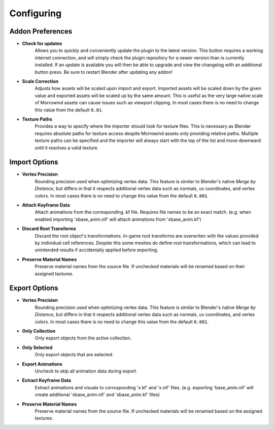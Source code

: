 Configuring
===========

Addon Preferences
-----------------

.. image:: ../_static/preferences.png

- **Check for updates**
    Allows you to quickly and conveniently update the plugin to the latest version. This button requires a working internet connection, and will simply check the plugin repository for a newer version than is currently installed. If an update is available you will then be able to upgrade and view the changelog with an additional button press. Be sure to restart Blender after updating any addon!
- **Scale Correction**
    Adjusts how assets will be scaled upon import and export. Imported assets will be scaled down by the given value and exported assets will be scaled up by the same amount. This is useful as the very large native scale of Morrowind assets can cause issues such as viewport clipping. In most cases there is no need to change this value from the default ``0.01``.
- **Texture Paths**
    Provides a way to specify where the importer should look for texture files. This is necessary as Blender requires absolute paths for texture access despite Morrowind assets only providing relative paths. Multiple texture paths can be specified and the importer will always start with the top of the list and move downward until it resolves a valid texture.


Import Options
--------------

- **Vertex Precision**
    Rounding precision used when optimizing vertex data. This feature is similar to Blender's native *Merge by Distance*, but differs in that it respects additional vertex data such as normals, uv coordinates, and vertex colors. In most cases there is no need to change this value from the default ``0.001``.
- **Attach Keyframe Data**
    Attach animations from the corresponding .kf file. Requires file names to be an exact match. (e.g. when enabled importing 'xbase_anim.nif' will attach animations from 'xbase_anim.kf')
- **Discard Root Transforms**
    Discard the root object's transformations. In-game root transforms are overwriten with the values provided by individual cell references. Despite this some meshes do define root transformations, which can lead to unintended results if accidentally applied before exporting.
- **Preserve Material Names**
    Preserve material names from the source file. If unchecked materials will be renamed based on their assigned textures.


Export Options
--------------

- **Vertex Precision**
    Rounding precision used when optimizing vertex data. This feature is similar to Blender's native *Merge by Distance*, but differs in that it respects additional vertex data such as normals, uv coordinates, and vertex colors. In most cases there is no need to change this value from the default ``0.001``.
- **Only Collection**
    Only export objects from the active collection.
- **Only Selected**
    Only export objects that are selected.
- **Export Animations**
    Uncheck to skip all animation data during export.
- **Extract Keyframe Data**
    Extract animations and visuals to corrosponding 'x.kf' and 'x.nif' files. (e.g. exporting 'base_anim.nif' will create additional 'xbase_anim.nif' and 'xbase_anim.kf' files)
- **Preserve Material Names**
    Preserve material names from the source file. If unchecked materials will be renamed based on the assigned textures.
